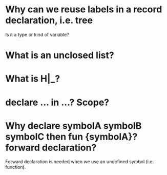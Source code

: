 * Why can we reuse labels in a record declaration, i.e. tree
  Is it a type or kind of variable?

* What is an unclosed list?

* What is H|_?

* declare ... in ...? Scope?

* Why declare symbolA symbolB symbolC then fun {symbolA}? forward declaration?
  Forward declaration is needed when we use an undefined symbol (i.e. function).
